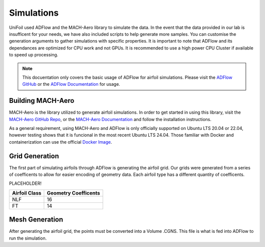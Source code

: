 Simulations
============

.. autosummary::
   :toctree: generated

UniFoil used ADFlow and the MACH-Aero library to simulate the data.
In the event that the data provided in our lab is insufficent for your needs, we have also included scripts to help generate more samples.
You can customise the generation arguments to gather simulations with specific properties.
It is important to note that ADFlow and its dependances are optimized for CPU work and not GPUs.
It is recommended to use a high power CPU Cluster if available to speed up processing.


.. note::
   This docuentation only covers the basic usage of ADFlow for airfoil simulations. Please visit the `ADFlow GitHub <https://github.com/mdolab/adflow>`__ or the `ADFlow Documentation <https://mdolab-adflow.readthedocs-hosted.com/en/latest/>`__ for usage.

Building MACH-Aero
----------------
MACH-Aero is the library utilized to generate airfoil simulations.
In order to get started in using this library, visit the `MACH-Aero GitHub Repo <https://github.com/mdolab/MACH-Aero>`__, or the `MACH-Aero Documentation <https://mdolab-mach-aero.readthedocs-hosted.com/en/latest/>`__ and follow the installation instructions.

As a general requirement, using MACH-Aero and ADFlow is only officially supported on Ubuntu LTS 20.04 or 22.04, however testing shows that it is funcional in the most recent Ubuntu LTS 24.04.
Those familiar with Docker and containerization can use the official `Docker Image <https://hub.docker.com/r/mdolab/public/tags>`__.

Grid Generation
---------------
The first part of simulating airfoils through ADFlow is generating the airfoil grid.
Our grids were generated from a series of coefficents to allow for easier encoding of geometry data.
Each airfoil type has a different quantity of coefficents.

PLACEHOLDER!

+-----------------+----------------------+
| Airfoil Class   | Geometry Coefficents |
+=================+======================+
| NLF             | 16                   |
+-----------------+----------------------+
| FT              | 14                   |
+-----------------+----------------------+

Mesh Generation
---------------
After generating the airfoil grid, the points must be converted into a Volume .CGNS.
This file is what is fed into ADFlow to run the simulation.
